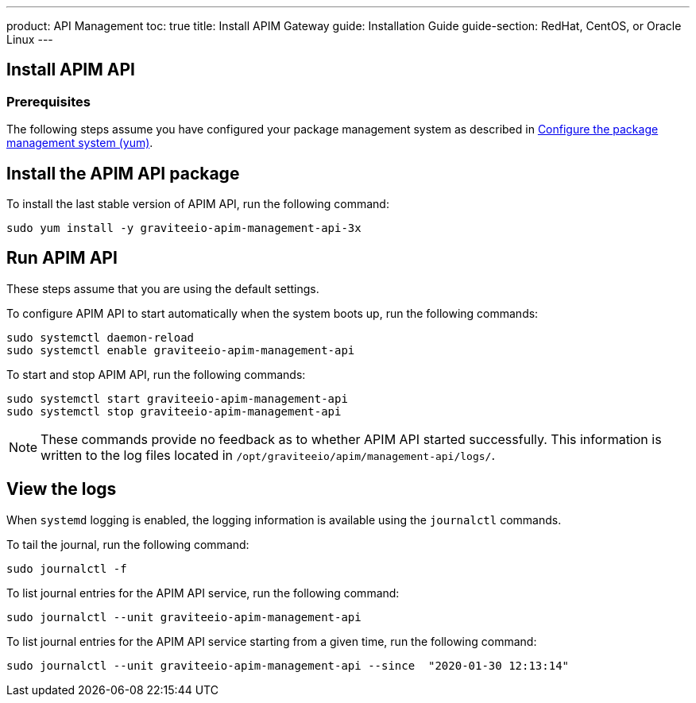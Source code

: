 ---
product: API Management
toc: true
title: Install APIM Gateway
guide: Installation Guide
guide-section: RedHat, CentOS, or Oracle Linux
---

:page-liquid:
:page-description: Gravitee.io API Management - Installation Guide - Red Hat or CentOS - Management API
:page-keywords: Gravitee.io, API Platform, API Management, API Gateway, oauth2, openid, documentation, manual, guide, reference, api

:gravitee-component-name: APIM API
:gravitee-package-name: graviteeio-apim-management-api-3x
:gravitee-service-name: graviteeio-apim-management-api

== Install APIM API

=== Prerequisites

The following steps assume you have configured your package management system as described in <<apim_installguide_redhat_introduction.adoc#configure-the-package-management-system-yum, Configure the package management system (yum)>>.

== Install the {gravitee-component-name} package

To install the last stable version of {gravitee-component-name}, run the following command:

[source,bash,subs="attributes"]
----
sudo yum install -y {gravitee-package-name}
----

== Run {gravitee-component-name}

These steps assume that you are using the default settings.

To configure {gravitee-component-name} to start automatically when the system boots up, run the following commands:

[source,bash,subs="attributes"]
----
sudo systemctl daemon-reload
sudo systemctl enable {gravitee-service-name}
----

To start and stop {gravitee-component-name}, run the following commands:

[source,bash,subs="attributes"]
----
sudo systemctl start {gravitee-service-name}
sudo systemctl stop {gravitee-service-name}
----

NOTE: These commands provide no feedback as to whether {gravitee-component-name} started successfully.
This information is written to the log files located in `/opt/graviteeio/apim/management-api/logs/`.

== View the logs

When `systemd` logging is enabled, the logging information is available using the `journalctl` commands.

To tail the journal, run the following command:

[source,bash,subs="attributes"]
----
sudo journalctl -f
----

To list journal entries for the {gravitee-component-name} service, run the following command:

[source,bash,subs="attributes"]
----
sudo journalctl --unit {gravitee-service-name}
----

To list journal entries for the {gravitee-component-name} service starting from a given time, run the following command:

[source,bash,subs="attributes"]
----
sudo journalctl --unit {gravitee-service-name} --since  "2020-01-30 12:13:14"
----
